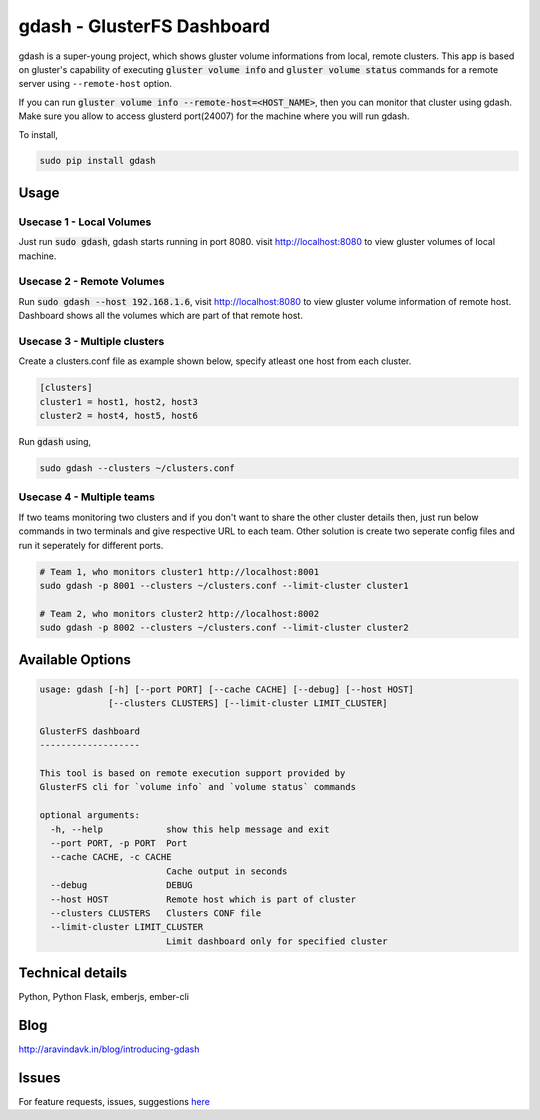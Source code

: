 gdash - GlusterFS Dashboard
###########################
gdash is a super-young project, which shows gluster volume informations from local, remote clusters. This app is based on gluster's capability of executing :code:`gluster volume info` and :code:`gluster volume status` commands for a remote server using ``--remote-host`` option.
 
If you can run :code:`gluster volume info --remote-host=<HOST_NAME>`, then you can monitor that cluster using gdash. Make sure you allow to access glusterd port(24007) for the machine where you will run gdash.

To install,

.. code-block:: bash

    sudo pip install gdash

Usage
=====
Usecase 1 - Local Volumes
-------------------------
Just run :code:`sudo gdash`, gdash starts running in port 8080. visit http://localhost:8080 to view gluster volumes of local machine.

Usecase 2 - Remote Volumes
--------------------------
Run :code:`sudo gdash --host 192.168.1.6`, visit http://localhost:8080 to view gluster volume information of remote host. Dashboard shows all the volumes which are part of that remote host.

Usecase 3 - Multiple clusters
-----------------------------
Create a clusters.conf file as example shown below, specify atleast one host from each cluster.

.. code-block:: cfg

    [clusters]
    cluster1 = host1, host2, host3
    cluster2 = host4, host5, host6

Run :code:`gdash` using, 

.. code-block:: bash

    sudo gdash --clusters ~/clusters.conf

Usecase 4 - Multiple teams
--------------------------
If two teams monitoring two clusters and if you don't want to share the other cluster details then, just run below commands in two terminals and give respective URL to each team. Other solution is create two seperate config files and run it seperately for different ports.

.. code-block:: bash

   # Team 1, who monitors cluster1 http://localhost:8001
   sudo gdash -p 8001 --clusters ~/clusters.conf --limit-cluster cluster1

   # Team 2, who monitors cluster2 http://localhost:8002
   sudo gdash -p 8002 --clusters ~/clusters.conf --limit-cluster cluster2


Available Options
=================

.. code-block:: text

    usage: gdash [-h] [--port PORT] [--cache CACHE] [--debug] [--host HOST]
                 [--clusters CLUSTERS] [--limit-cluster LIMIT_CLUSTER]
     
    GlusterFS dashboard
    -------------------
     
    This tool is based on remote execution support provided by
    GlusterFS cli for `volume info` and `volume status` commands
     
    optional arguments:
      -h, --help            show this help message and exit
      --port PORT, -p PORT  Port
      --cache CACHE, -c CACHE
                            Cache output in seconds
      --debug               DEBUG
      --host HOST           Remote host which is part of cluster
      --clusters CLUSTERS   Clusters CONF file
      --limit-cluster LIMIT_CLUSTER
                            Limit dashboard only for specified cluster


Technical details
=================
Python, Python Flask, emberjs, ember-cli


Blog
====
http://aravindavk.in/blog/introducing-gdash


Issues
======
For feature requests, issues, suggestions `here <https://github.com/aravindavk/gdash/issues>`__
